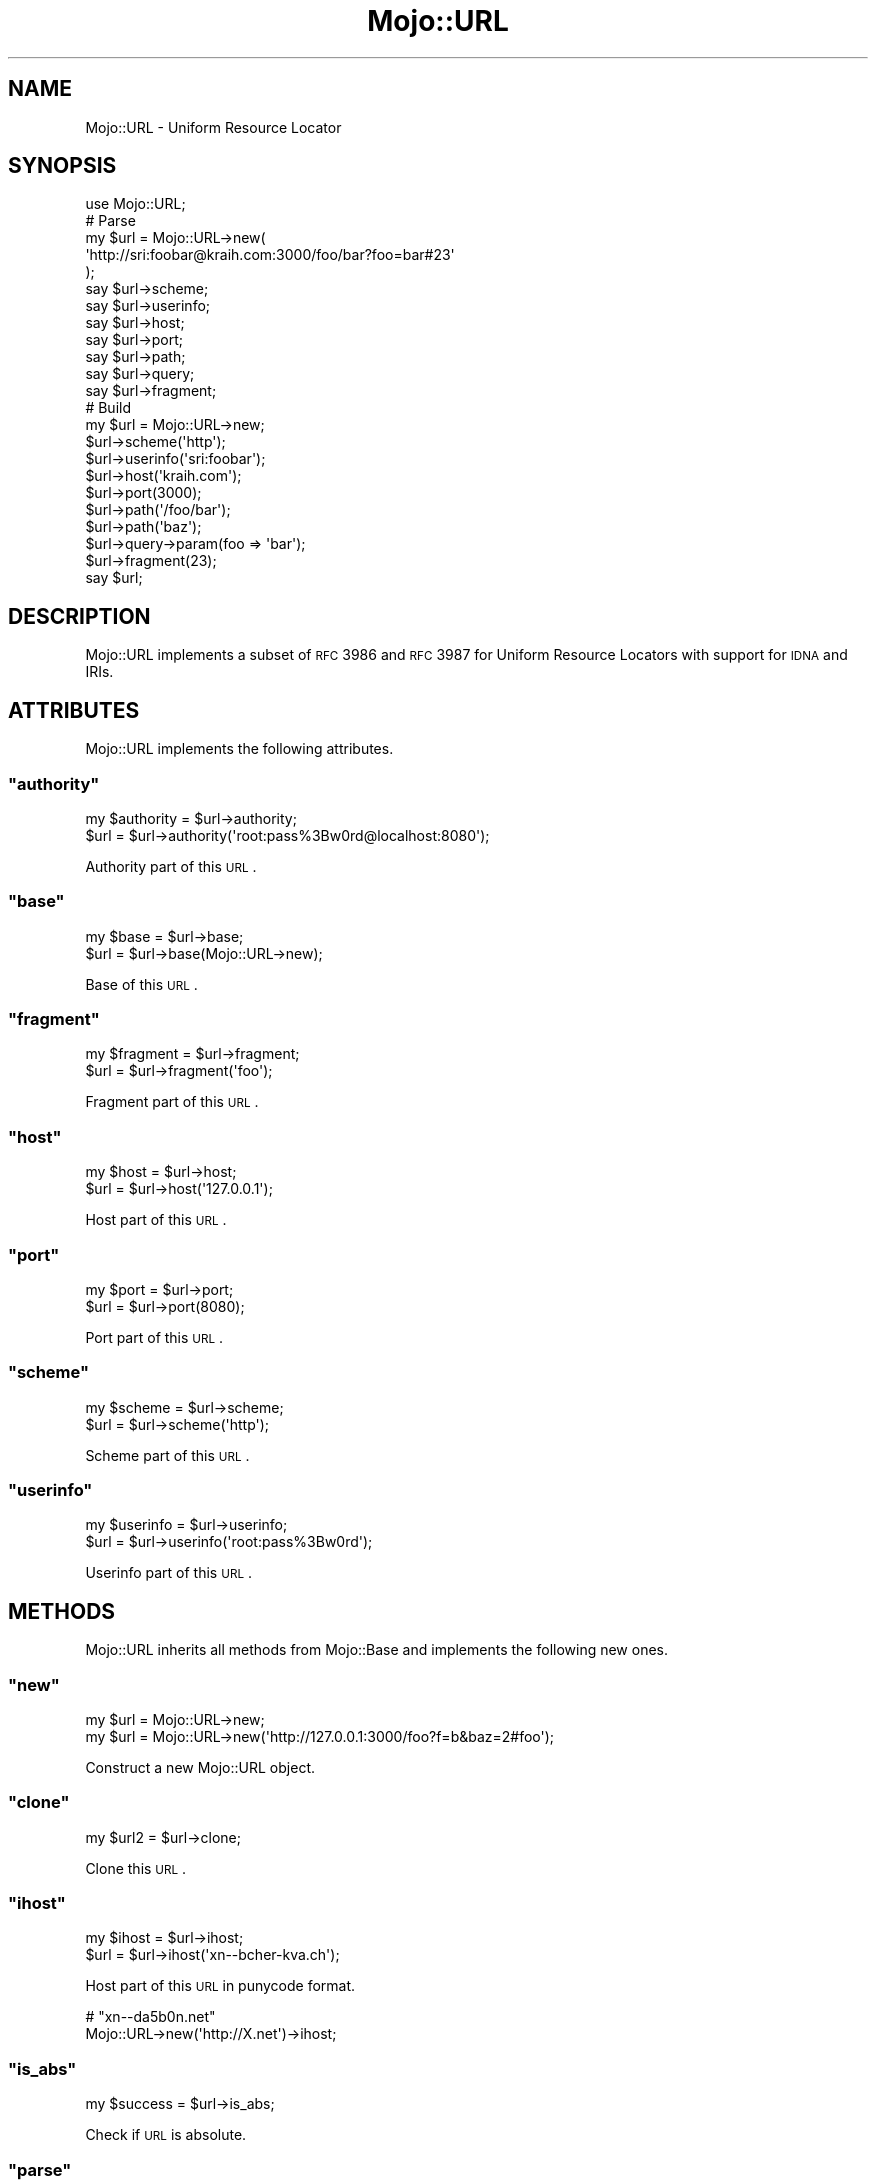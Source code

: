 .\" Automatically generated by Pod::Man 2.23 (Pod::Simple 3.14)
.\"
.\" Standard preamble:
.\" ========================================================================
.de Sp \" Vertical space (when we can't use .PP)
.if t .sp .5v
.if n .sp
..
.de Vb \" Begin verbatim text
.ft CW
.nf
.ne \\$1
..
.de Ve \" End verbatim text
.ft R
.fi
..
.\" Set up some character translations and predefined strings.  \*(-- will
.\" give an unbreakable dash, \*(PI will give pi, \*(L" will give a left
.\" double quote, and \*(R" will give a right double quote.  \*(C+ will
.\" give a nicer C++.  Capital omega is used to do unbreakable dashes and
.\" therefore won't be available.  \*(C` and \*(C' expand to `' in nroff,
.\" nothing in troff, for use with C<>.
.tr \(*W-
.ds C+ C\v'-.1v'\h'-1p'\s-2+\h'-1p'+\s0\v'.1v'\h'-1p'
.ie n \{\
.    ds -- \(*W-
.    ds PI pi
.    if (\n(.H=4u)&(1m=24u) .ds -- \(*W\h'-12u'\(*W\h'-12u'-\" diablo 10 pitch
.    if (\n(.H=4u)&(1m=20u) .ds -- \(*W\h'-12u'\(*W\h'-8u'-\"  diablo 12 pitch
.    ds L" ""
.    ds R" ""
.    ds C` ""
.    ds C' ""
'br\}
.el\{\
.    ds -- \|\(em\|
.    ds PI \(*p
.    ds L" ``
.    ds R" ''
'br\}
.\"
.\" Escape single quotes in literal strings from groff's Unicode transform.
.ie \n(.g .ds Aq \(aq
.el       .ds Aq '
.\"
.\" If the F register is turned on, we'll generate index entries on stderr for
.\" titles (.TH), headers (.SH), subsections (.SS), items (.Ip), and index
.\" entries marked with X<> in POD.  Of course, you'll have to process the
.\" output yourself in some meaningful fashion.
.ie \nF \{\
.    de IX
.    tm Index:\\$1\t\\n%\t"\\$2"
..
.    nr % 0
.    rr F
.\}
.el \{\
.    de IX
..
.\}
.\"
.\" Accent mark definitions (@(#)ms.acc 1.5 88/02/08 SMI; from UCB 4.2).
.\" Fear.  Run.  Save yourself.  No user-serviceable parts.
.    \" fudge factors for nroff and troff
.if n \{\
.    ds #H 0
.    ds #V .8m
.    ds #F .3m
.    ds #[ \f1
.    ds #] \fP
.\}
.if t \{\
.    ds #H ((1u-(\\\\n(.fu%2u))*.13m)
.    ds #V .6m
.    ds #F 0
.    ds #[ \&
.    ds #] \&
.\}
.    \" simple accents for nroff and troff
.if n \{\
.    ds ' \&
.    ds ` \&
.    ds ^ \&
.    ds , \&
.    ds ~ ~
.    ds /
.\}
.if t \{\
.    ds ' \\k:\h'-(\\n(.wu*8/10-\*(#H)'\'\h"|\\n:u"
.    ds ` \\k:\h'-(\\n(.wu*8/10-\*(#H)'\`\h'|\\n:u'
.    ds ^ \\k:\h'-(\\n(.wu*10/11-\*(#H)'^\h'|\\n:u'
.    ds , \\k:\h'-(\\n(.wu*8/10)',\h'|\\n:u'
.    ds ~ \\k:\h'-(\\n(.wu-\*(#H-.1m)'~\h'|\\n:u'
.    ds / \\k:\h'-(\\n(.wu*8/10-\*(#H)'\z\(sl\h'|\\n:u'
.\}
.    \" troff and (daisy-wheel) nroff accents
.ds : \\k:\h'-(\\n(.wu*8/10-\*(#H+.1m+\*(#F)'\v'-\*(#V'\z.\h'.2m+\*(#F'.\h'|\\n:u'\v'\*(#V'
.ds 8 \h'\*(#H'\(*b\h'-\*(#H'
.ds o \\k:\h'-(\\n(.wu+\w'\(de'u-\*(#H)/2u'\v'-.3n'\*(#[\z\(de\v'.3n'\h'|\\n:u'\*(#]
.ds d- \h'\*(#H'\(pd\h'-\w'~'u'\v'-.25m'\f2\(hy\fP\v'.25m'\h'-\*(#H'
.ds D- D\\k:\h'-\w'D'u'\v'-.11m'\z\(hy\v'.11m'\h'|\\n:u'
.ds th \*(#[\v'.3m'\s+1I\s-1\v'-.3m'\h'-(\w'I'u*2/3)'\s-1o\s+1\*(#]
.ds Th \*(#[\s+2I\s-2\h'-\w'I'u*3/5'\v'-.3m'o\v'.3m'\*(#]
.ds ae a\h'-(\w'a'u*4/10)'e
.ds Ae A\h'-(\w'A'u*4/10)'E
.    \" corrections for vroff
.if v .ds ~ \\k:\h'-(\\n(.wu*9/10-\*(#H)'\s-2\u~\d\s+2\h'|\\n:u'
.if v .ds ^ \\k:\h'-(\\n(.wu*10/11-\*(#H)'\v'-.4m'^\v'.4m'\h'|\\n:u'
.    \" for low resolution devices (crt and lpr)
.if \n(.H>23 .if \n(.V>19 \
\{\
.    ds : e
.    ds 8 ss
.    ds o a
.    ds d- d\h'-1'\(ga
.    ds D- D\h'-1'\(hy
.    ds th \o'bp'
.    ds Th \o'LP'
.    ds ae ae
.    ds Ae AE
.\}
.rm #[ #] #H #V #F C
.\" ========================================================================
.\"
.IX Title "Mojo::URL 3"
.TH Mojo::URL 3 "2012-03-03" "perl v5.12.4" "User Contributed Perl Documentation"
.\" For nroff, turn off justification.  Always turn off hyphenation; it makes
.\" way too many mistakes in technical documents.
.if n .ad l
.nh
.SH "NAME"
Mojo::URL \- Uniform Resource Locator
.SH "SYNOPSIS"
.IX Header "SYNOPSIS"
.Vb 1
\&  use Mojo::URL;
\&
\&  # Parse
\&  my $url = Mojo::URL\->new(
\&    \*(Aqhttp://sri:foobar@kraih.com:3000/foo/bar?foo=bar#23\*(Aq
\&  );
\&  say $url\->scheme;
\&  say $url\->userinfo;
\&  say $url\->host;
\&  say $url\->port;
\&  say $url\->path;
\&  say $url\->query;
\&  say $url\->fragment;
\&
\&  # Build
\&  my $url = Mojo::URL\->new;
\&  $url\->scheme(\*(Aqhttp\*(Aq);
\&  $url\->userinfo(\*(Aqsri:foobar\*(Aq);
\&  $url\->host(\*(Aqkraih.com\*(Aq);
\&  $url\->port(3000);
\&  $url\->path(\*(Aq/foo/bar\*(Aq);
\&  $url\->path(\*(Aqbaz\*(Aq);
\&  $url\->query\->param(foo => \*(Aqbar\*(Aq);
\&  $url\->fragment(23);
\&  say $url;
.Ve
.SH "DESCRIPTION"
.IX Header "DESCRIPTION"
Mojo::URL implements a subset of \s-1RFC\s0 3986 and \s-1RFC\s0 3987 for Uniform
Resource Locators with support for \s-1IDNA\s0 and IRIs.
.SH "ATTRIBUTES"
.IX Header "ATTRIBUTES"
Mojo::URL implements the following attributes.
.ie n .SS """authority"""
.el .SS "\f(CWauthority\fP"
.IX Subsection "authority"
.Vb 2
\&  my $authority = $url\->authority;
\&  $url          = $url\->authority(\*(Aqroot:pass%3Bw0rd@localhost:8080\*(Aq);
.Ve
.PP
Authority part of this \s-1URL\s0.
.ie n .SS """base"""
.el .SS "\f(CWbase\fP"
.IX Subsection "base"
.Vb 2
\&  my $base = $url\->base;
\&  $url     = $url\->base(Mojo::URL\->new);
.Ve
.PP
Base of this \s-1URL\s0.
.ie n .SS """fragment"""
.el .SS "\f(CWfragment\fP"
.IX Subsection "fragment"
.Vb 2
\&  my $fragment = $url\->fragment;
\&  $url         = $url\->fragment(\*(Aqfoo\*(Aq);
.Ve
.PP
Fragment part of this \s-1URL\s0.
.ie n .SS """host"""
.el .SS "\f(CWhost\fP"
.IX Subsection "host"
.Vb 2
\&  my $host = $url\->host;
\&  $url     = $url\->host(\*(Aq127.0.0.1\*(Aq);
.Ve
.PP
Host part of this \s-1URL\s0.
.ie n .SS """port"""
.el .SS "\f(CWport\fP"
.IX Subsection "port"
.Vb 2
\&  my $port = $url\->port;
\&  $url     = $url\->port(8080);
.Ve
.PP
Port part of this \s-1URL\s0.
.ie n .SS """scheme"""
.el .SS "\f(CWscheme\fP"
.IX Subsection "scheme"
.Vb 2
\&  my $scheme = $url\->scheme;
\&  $url       = $url\->scheme(\*(Aqhttp\*(Aq);
.Ve
.PP
Scheme part of this \s-1URL\s0.
.ie n .SS """userinfo"""
.el .SS "\f(CWuserinfo\fP"
.IX Subsection "userinfo"
.Vb 2
\&  my $userinfo = $url\->userinfo;
\&  $url         = $url\->userinfo(\*(Aqroot:pass%3Bw0rd\*(Aq);
.Ve
.PP
Userinfo part of this \s-1URL\s0.
.SH "METHODS"
.IX Header "METHODS"
Mojo::URL inherits all methods from Mojo::Base and implements the
following new ones.
.ie n .SS """new"""
.el .SS "\f(CWnew\fP"
.IX Subsection "new"
.Vb 2
\&  my $url = Mojo::URL\->new;
\&  my $url = Mojo::URL\->new(\*(Aqhttp://127.0.0.1:3000/foo?f=b&baz=2#foo\*(Aq);
.Ve
.PP
Construct a new Mojo::URL object.
.ie n .SS """clone"""
.el .SS "\f(CWclone\fP"
.IX Subsection "clone"
.Vb 1
\&  my $url2 = $url\->clone;
.Ve
.PP
Clone this \s-1URL\s0.
.ie n .SS """ihost"""
.el .SS "\f(CWihost\fP"
.IX Subsection "ihost"
.Vb 2
\&  my $ihost = $url\->ihost;
\&  $url      = $url\->ihost(\*(Aqxn\-\-bcher\-kva.ch\*(Aq);
.Ve
.PP
Host part of this \s-1URL\s0 in punycode format.
.PP
.Vb 2
\&  # "xn\-\-da5b0n.net"
\&  Mojo::URL\->new(\*(Aqhttp://X.net\*(Aq)\->ihost;
.Ve
.ie n .SS """is_abs"""
.el .SS "\f(CWis_abs\fP"
.IX Subsection "is_abs"
.Vb 1
\&  my $success = $url\->is_abs;
.Ve
.PP
Check if \s-1URL\s0 is absolute.
.ie n .SS """parse"""
.el .SS "\f(CWparse\fP"
.IX Subsection "parse"
.Vb 1
\&  $url = $url\->parse(\*(Aqhttp://127.0.0.1:3000/foo/bar?fo=o&baz=23#foo\*(Aq);
.Ve
.PP
Parse \s-1URL\s0.
.ie n .SS """path"""
.el .SS "\f(CWpath\fP"
.IX Subsection "path"
.Vb 4
\&  my $path = $url\->path;
\&  $url     = $url\->path(\*(Aq/foo/bar\*(Aq);
\&  $url     = $url\->path(\*(Aqfoo/bar\*(Aq);
\&  $url     = $url\->path(Mojo::Path\->new);
.Ve
.PP
Path part of this \s-1URL\s0, relative paths will be appended to the existing path,
defaults to a Mojo::Path object.
.PP
.Vb 2
\&  # "http://mojolicio.us/Mojo/DOM"
\&  Mojo::URL\->new(\*(Aqhttp://mojolicio.us/perldoc\*(Aq)\->path(\*(Aq/Mojo/DOM\*(Aq);
\&
\&  # "http://mojolicio.us/perldoc/Mojo/DOM"
\&  Mojo::URL\->new(\*(Aqhttp://mojolicio.us/perldoc\*(Aq)\->path(\*(AqMojo/DOM\*(Aq);
.Ve
.ie n .SS """query"""
.el .SS "\f(CWquery\fP"
.IX Subsection "query"
.Vb 5
\&  my $query = $url\->query;
\&  $url      = $url\->query(replace => \*(Aqwith\*(Aq);
\&  $url      = $url\->query([merge => \*(Aqwith\*(Aq]);
\&  $url      = $url\->query({append => \*(Aqto\*(Aq});
\&  $url      = $url\->query(Mojo::Parameters\->new);
.Ve
.PP
Query part of this \s-1URL\s0, defaults to a Mojo::Parameters object.
.PP
.Vb 2
\&  # "2"
\&  Mojo::URL\->new(\*(Aqhttp://mojolicio.us?a=1&b=2\*(Aq)\->query\->param(\*(Aqb\*(Aq);
\&
\&  # "http://mojolicio.us?a=2&c=3"
\&  Mojo::URL\->new(\*(Aqhttp://mojolicio.us?a=1&b=2\*(Aq)\->query(a => 2, c => 3);
\&
\&  # "http://mojolicio.us?a=2&b=2&c=3"
\&  Mojo::URL\->new(\*(Aqhttp://mojolicio.us?a=1&b=2\*(Aq)\->query([a => 2, c => 3]);
\&
\&  # "http://mojolicio.us?b=2"
\&  Mojo::URL\->new(\*(Aqhttp://mojolicio.us?a=1&b=2\*(Aq)\->query([a => undef]);
\&
\&  # "http://mojolicio.us?a=1&b=2&a=2&c=3"
\&  Mojo::URL\->new(\*(Aqhttp://mojolicio.us?a=1&b=2\*(Aq)\->query({a => 2, c => 3});
.Ve
.ie n .SS """to_abs"""
.el .SS "\f(CWto_abs\fP"
.IX Subsection "to_abs"
.Vb 2
\&  my $abs = $url\->to_abs;
\&  my $abs = $url\->to_abs(Mojo::URL\->new(\*(Aqhttp://kraih.com/foo\*(Aq));
.Ve
.PP
Clone relative \s-1URL\s0 and turn it into an absolute one.
.ie n .SS """to_rel"""
.el .SS "\f(CWto_rel\fP"
.IX Subsection "to_rel"
.Vb 2
\&  my $rel = $url\->to_rel;
\&  my $rel = $url\->to_rel(Mojo::URL\->new(\*(Aqhttp://kraih.com/foo\*(Aq));
.Ve
.PP
Clone absolute \s-1URL\s0 and turn it into a relative one.
.ie n .SS """to_string"""
.el .SS "\f(CWto_string\fP"
.IX Subsection "to_string"
.Vb 1
\&  my $string = $url\->to_string;
.Ve
.PP
Turn \s-1URL\s0 into a string.
.SH "SEE ALSO"
.IX Header "SEE ALSO"
Mojolicious, Mojolicious::Guides, <http://mojolicio.us>.
